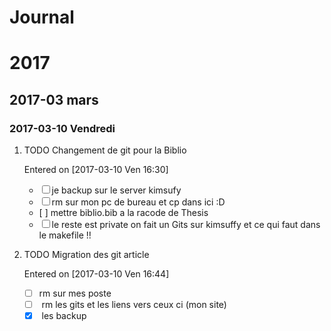* Journal
* 2017
** 2017-03 mars
*** 2017-03-10 Vendredi
**** TODO Changement de git pour la Biblio
   Entered on [2017-03-10 Ven 16:30]

   - [ ] je backup sur le server kimsufy
   - [ ] rm sur mon pc de bureau et cp dans ici :D
   - [ ] mettre biblio.bib a la racode de Thesis
   - [ ] le reste est private on fait un Gits sur kimsuffy et ce qui faut dans le
     makefile !!
**** TODO Migration des git article
   Entered on [2017-03-10 Ven 16:44]

   - [ ] rm sur mes poste
   - [ ] rm les gits et les liens vers ceux ci (mon site)
   - [X] les backup
